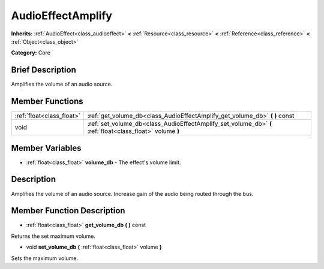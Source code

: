 .. Generated automatically by doc/tools/makerst.py in Godot's source tree.
.. DO NOT EDIT THIS FILE, but the AudioEffectAmplify.xml source instead.
.. The source is found in doc/classes or modules/<name>/doc_classes.

.. _class_AudioEffectAmplify:

AudioEffectAmplify
==================

**Inherits:** :ref:`AudioEffect<class_audioeffect>` **<** :ref:`Resource<class_resource>` **<** :ref:`Reference<class_reference>` **<** :ref:`Object<class_object>`

**Category:** Core

Brief Description
-----------------

Amplifies the volume of an audio source.

Member Functions
----------------

+----------------------------+-------------------------------------------------------------------------------------------------------------+
| :ref:`float<class_float>`  | :ref:`get_volume_db<class_AudioEffectAmplify_get_volume_db>`  **(** **)** const                             |
+----------------------------+-------------------------------------------------------------------------------------------------------------+
| void                       | :ref:`set_volume_db<class_AudioEffectAmplify_set_volume_db>`  **(** :ref:`float<class_float>` volume  **)** |
+----------------------------+-------------------------------------------------------------------------------------------------------------+

Member Variables
----------------

- :ref:`float<class_float>` **volume_db** - The effect's volume limit.

Description
-----------

Amplifies the volume of an audio source. Increase gain of the audio being routed through the bus.

Member Function Description
---------------------------

.. _class_AudioEffectAmplify_get_volume_db:

- :ref:`float<class_float>`  **get_volume_db**  **(** **)** const

Returns the set maximum volume.

.. _class_AudioEffectAmplify_set_volume_db:

- void  **set_volume_db**  **(** :ref:`float<class_float>` volume  **)**

Sets the maximum volume.


